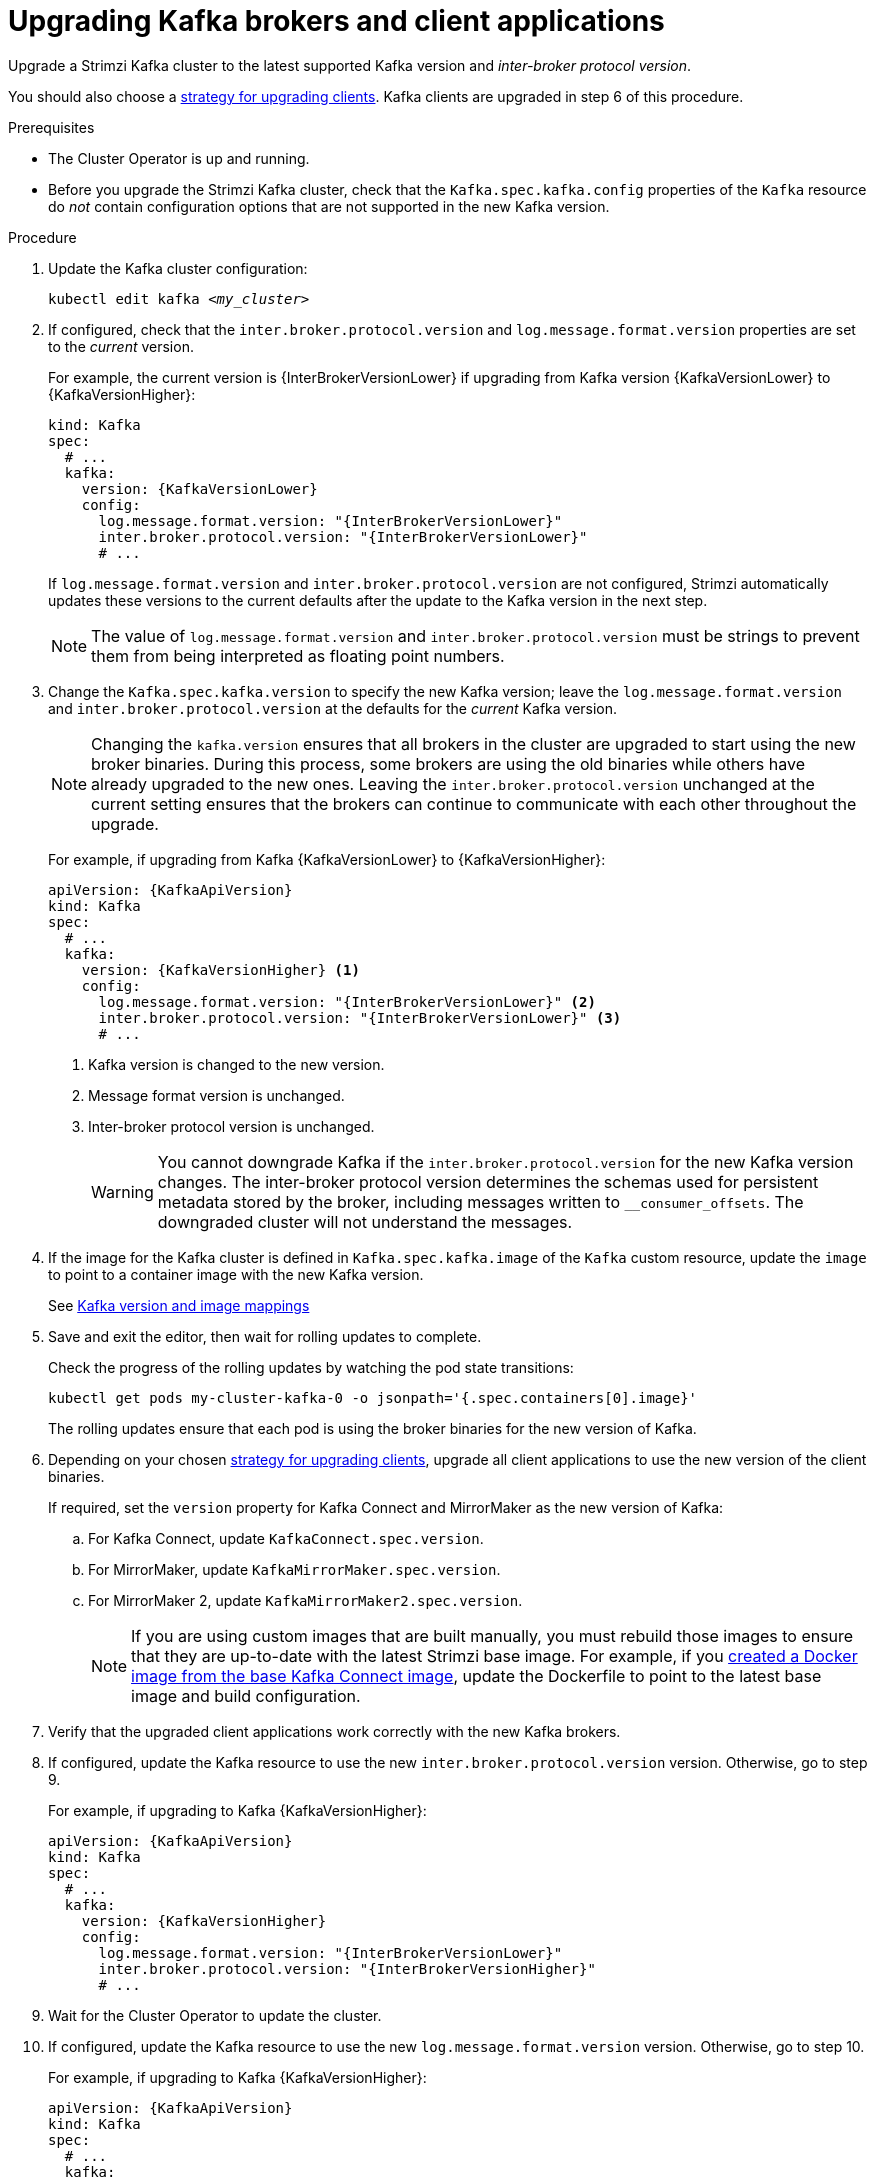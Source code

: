 // This module is included in the following assemblies:
//
// upgrading/assembly_upgrade-kafka-versions.adoc

[id='proc-upgrading-brokers-newer-kafka-{context}']

= Upgrading Kafka brokers and client applications

[role="_abstract"]
Upgrade a Strimzi Kafka cluster to the latest supported Kafka version and _inter-broker protocol version_.

You should also choose a xref:con-strategies-for-upgrading-clients-{context}[strategy for upgrading clients].
Kafka clients are upgraded in step 6 of this procedure.

.Prerequisites

* The Cluster Operator is up and running.
* Before you upgrade the Strimzi Kafka cluster, check that the `Kafka.spec.kafka.config` properties of the `Kafka` resource do _not_ contain configuration options that are not supported in the new Kafka version.

.Procedure

. Update the Kafka cluster configuration:
+
[source,shell,subs=+quotes]
----
kubectl edit kafka _<my_cluster>_
----

. If configured, check that the `inter.broker.protocol.version` and `log.message.format.version` properties are set to the _current_ version.
+
For example, the current version is {InterBrokerVersionLower} if upgrading from Kafka version {KafkaVersionLower} to {KafkaVersionHigher}:
+
[source,yaml,subs=attributes+]
----
kind: Kafka
spec:
  # ...
  kafka:
    version: {KafkaVersionLower}
    config:
      log.message.format.version: "{InterBrokerVersionLower}"
      inter.broker.protocol.version: "{InterBrokerVersionLower}"
      # ...
----
+
If `log.message.format.version` and `inter.broker.protocol.version` are not configured,
Strimzi automatically updates these versions to the current defaults after the update to the Kafka version in the next step.
+
NOTE: The value of `log.message.format.version` and `inter.broker.protocol.version` must be strings to prevent them from being interpreted as floating point numbers.

. Change the `Kafka.spec.kafka.version` to specify the new Kafka version; leave the `log.message.format.version` and `inter.broker.protocol.version` at the defaults for the _current_ Kafka version.
+
[NOTE]
====
Changing the `kafka.version` ensures that all brokers in the cluster are upgraded to start using the new broker binaries.
During this process, some brokers are using the old binaries while others have already upgraded to the new ones.
Leaving the `inter.broker.protocol.version` unchanged at the current setting ensures that the brokers can continue to communicate with each other throughout the upgrade.
====
+
For example, if upgrading from Kafka {KafkaVersionLower} to {KafkaVersionHigher}:
+
[source,yaml,subs=attributes+]
----
apiVersion: {KafkaApiVersion}
kind: Kafka
spec:
  # ...
  kafka:
    version: {KafkaVersionHigher} <1>
    config:
      log.message.format.version: "{InterBrokerVersionLower}" <2>
      inter.broker.protocol.version: "{InterBrokerVersionLower}" <3>
      # ...
----
<1> Kafka version is changed to the new version.
<2> Message format version is unchanged.
<3> Inter-broker protocol version is unchanged.
+
WARNING: You cannot downgrade Kafka if the `inter.broker.protocol.version` for the new Kafka version changes. The inter-broker protocol version determines the schemas used for persistent metadata stored by the broker, including messages written to `__consumer_offsets`. The downgraded cluster will not understand the messages.

. If the image for the Kafka cluster is defined in `Kafka.spec.kafka.image` of the `Kafka` custom resource, update the `image` to point to a container image with the new Kafka version.
+
See xref:con-versions-and-images-str[Kafka version and image mappings]

. Save and exit the editor, then wait for rolling updates to complete.
+
Check the progress of the rolling updates by watching the pod state transitions:
+
[source,shell,subs=+quotes]
----
kubectl get pods my-cluster-kafka-0 -o jsonpath='{.spec.containers[0].image}'
----
+
The rolling updates ensure that each pod is using the broker binaries for the new version of Kafka.

. Depending on your chosen xref:con-strategies-for-upgrading-clients-{context}[strategy for upgrading clients], upgrade all client applications to use the new version of the client binaries.
+
If required, set the `version` property for Kafka Connect and MirrorMaker as the new version of Kafka:
+
.. For Kafka Connect, update `KafkaConnect.spec.version`.
.. For MirrorMaker, update `KafkaMirrorMaker.spec.version`.
.. For MirrorMaker 2, update `KafkaMirrorMaker2.spec.version`.
+
NOTE: If you are using custom images that are built manually, you must rebuild those images to ensure that they are up-to-date with the latest Strimzi base image. 
For example, if you xref:creating-new-image-from-base-str[created a Docker image from the base Kafka Connect image], update the Dockerfile to point to the latest base image and build configuration.

. Verify that the upgraded client applications work correctly with the new Kafka brokers.

. If configured, update the Kafka resource to use the new `inter.broker.protocol.version` version. Otherwise, go to step 9.
+
For example, if upgrading to Kafka {KafkaVersionHigher}:
+
[source,yaml,subs=attributes+]
----
apiVersion: {KafkaApiVersion}
kind: Kafka
spec:
  # ...
  kafka:
    version: {KafkaVersionHigher}
    config:
      log.message.format.version: "{InterBrokerVersionLower}"
      inter.broker.protocol.version: "{InterBrokerVersionHigher}"
      # ...
----

. Wait for the Cluster Operator to update the cluster.

. If configured, update the Kafka resource to use the new `log.message.format.version` version. Otherwise, go to step 10.
+
For example, if upgrading to Kafka {KafkaVersionHigher}:
+
[source,yaml,subs=attributes+]
----
apiVersion: {KafkaApiVersion}
kind: Kafka
spec:
  # ...
  kafka:
    version: {KafkaVersionHigher}
    config:
      log.message.format.version: "{InterBrokerVersionHigher}"
      inter.broker.protocol.version: "{InterBrokerVersionHigher}"
      # ...
----
+
IMPORTANT: From Kafka 3.0.0, when the `inter.broker.protocol.version` is set to `3.0` or higher, the `log.message.format.version` option is ignored and doesn't need to be set.

. Wait for the Cluster Operator to update the cluster.
+
You can xref:con-upgrade-status-{context}[check the upgrade has completed successfully from the status of the `Kafka` resource].
